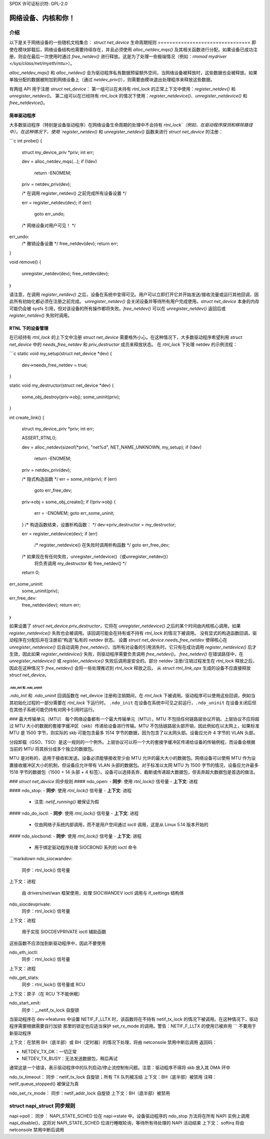 SPDX 许可证标识符: GPL-2.0

=====================================
网络设备、内核和你！
=====================================

介绍
============
以下是关于网络设备的一些随机文档集合：
`struct net_device` 生命周期规则
================================
即使在模块卸载后，网络设备结构也需要持续存在，并且必须使用 `alloc_netdev_mqs()` 及其相关函数进行分配。如果设备已成功注册，则会在最后一次使用时通过 `free_netdev()` 进行释放。这是为了处理一些极端情况（例如：`rmmod mydriver </sys/class/net/myeth/mtu>`）。

`alloc_netdev_mqs()` 和 `alloc_netdev()` 会为驱动程序私有数据预留额外空间，当网络设备被释放时，这些数据也会被释放。如果单独分配的数据被附加到网络设备上（通过 `netdev_priv()`），则需要由模块退出处理程序来释放这些数据。

有两组 API 用于注册 `struct net_device`：
第一组可以在未持有 `rtnl_lock` 的正常上下文中使用：`register_netdev()` 和 `unregister_netdev()`。
第二组可以在已经持有 `rtnl_lock` 的情况下使用：`register_netdevice()`、`unregister_netdevice()` 和 `free_netdevice()`。

简单驱动程序
--------------

大多数驱动程序（特别是设备驱动程序）在网络设备生命周期的处理中不会持有 `rtnl_lock`（例如，在驱动程序探测和移除路径中）。在这种情况下，使用 `register_netdev()` 和 `unregister_netdev()` 函数来进行 `struct net_device` 的注册：

```c
int probe()
{
    struct my_device_priv *priv;
    int err;

    dev = alloc_netdev_mqs(...);
    if (!dev)
        return -ENOMEM;
    priv = netdev_priv(dev);

    /* 在调用 register_netdev() 之前完成所有设备设置 */

    err = register_netdev(dev);
    if (err)
        goto err_undo;

    /* 网络设备对用户可见！ */

err_undo:
    /* 撤销设备设置 */
    free_netdev(dev);
    return err;
}

void remove()
{
    unregister_netdev(dev);
    free_netdev(dev);
}
```

请注意，在调用 `register_netdev()` 之后，设备在系统中变得可见。用户可以立即打开它并开始发送/接收流量或运行其他回调，因此所有初始化都必须在注册之前完成。
`unregister_netdev()` 会关闭设备并等待所有用户完成使用。`struct net_device` 本身的内存可能仍会被 sysfs 引用，但对该设备的所有操作都将失败。`free_netdev()` 可以在 `unregister_netdev()` 返回后或 `register_netdev()` 失败时调用。

RTNL 下的设备管理
-------------------

在已经持有 `rtnl_lock` 的上下文中注册 `struct net_device` 需要格外小心。在这种情况下，大多数驱动程序希望利用 `struct net_device` 中的 `needs_free_netdev` 和 `priv_destructor` 成员来释放状态。
在 `rtnl_lock` 下处理 netdev 的示例流程：

```c
static void my_setup(struct net_device *dev)
{
    dev->needs_free_netdev = true;
}

static void my_destructor(struct net_device *dev)
{
    some_obj_destroy(priv->obj);
    some_uninit(priv);
}

int create_link()
{
    struct my_device_priv *priv;
    int err;

    ASSERT_RTNL();

    dev = alloc_netdev(sizeof(*priv), "net%d", NET_NAME_UNKNOWN, my_setup);
    if (!dev)
        return -ENOMEM;
    priv = netdev_priv(dev);

    /* 隐式构造函数 */
    err = some_init(priv);
    if (err)
        goto err_free_dev;

    priv->obj = some_obj_create();
    if (!priv->obj) {
        err = -ENOMEM;
        goto err_some_uninit;
    }
    /* 构造函数结束，设置析构函数： */
    dev->priv_destructor = my_destructor;

    err = register_netdevice(dev);
    if (err)
        /* register_netdevice() 在失败时调用析构函数 */
        goto err_free_dev;

    /* 如果现在有任何失败，unregister_netdevice()（或unregister_netdev()）
       将负责调用 my_destructor 和 free_netdev() */

    return 0;

err_some_uninit:
    some_uninit(priv);
err_free_dev:
    free_netdev(dev);
    return err;
}
```

如果设置了 `struct net_device.priv_destructor`，它将在 `unregister_netdevice()` 之后的某个时间由内核核心调用，如果 `register_netdevice()` 失败也会被调用。该回调可能会在持有或不持有 `rtnl_lock` 的情况下被调用。
没有显式的构造函数回调，驱动程序在分配后并在注册前“构造”私有的 netdev 状态。
设置 `struct net_device.needs_free_netdev` 使得核心在 `unregister_netdevice()` 后自动调用 `free_netdev()`，当所有对设备的引用消失时。它只有在成功调用 `register_netdevice()` 后才生效，因此如果 `register_netdevice()` 失败，则驱动程序需要负责调用 `free_netdev()`。
`free_netdev()` 在错误路径中，在 `unregister_netdevice()` 或 `register_netdevice()` 失败后调用是安全的。部分 netdev 注册/注销过程发生在 `rtnl_lock` 释放之后，因此在这种情况下 `free_netdev()` 会将一些处理推迟到 `rtnl_lock` 释放之后。
从 `struct rtnl_link_ops` 生成的设备不应直接释放 `struct net_device`。

`.ndo_init` 和 `.ndo_uninit`
~~~~~~~~~~~~~~~~~~~~~~~~~

`.ndo_init` 和 `.ndo_uninit` 回调函数在 net_device 注册和注销期间，在 `rtnl_lock` 下被调用。驱动程序可以使用这些回调，例如当其初始化过程的一部分需要在 `rtnl_lock` 下运行时。
``.ndo_init`` 在设备在系统中可见之前运行，``.ndo_uninit`` 在设备关闭后但在其他子系统可能仍持有对网卡引用时运行。

### 最大传输单元（MTU）
每个网络设备都有一个最大传输单元（MTU）。MTU 不包括任何链路层协议开销。上层协议不应将超过 MTU 大小的数据的套接字缓冲区（skb）传递给设备进行传输。MTU 不包括链路层头部开销，因此例如在以太网上，如果标准 MTU 是 1500 字节，则实际的 skb 可能包含最多 1514 字节的数据，因为包含了以太网头部。设备应允许 4 字节的 VLAN 头部。

分段卸载（GSO、TSO）是这一规则的一个例外。上层协议可以将一个大的套接字缓冲区传递给设备的传输例程，而设备会根据当前的 MTU 将其拆分成多个独立的数据包。

MTU 是对称的，适用于接收和发送。设备必须能够接收至少由 MTU 允许的最大大小的数据包。网络设备可以使用 MTU 作为设置接收缓冲区大小的机制，但设备应允许带有 VLAN 头部的数据包。对于标准以太网 MTU 为 1500 字节的情况，设备应允许最多 1518 字节的数据包（1500 + 14 头部 + 4 标签）。设备可以选择丢弃、截断或传递超大数据包，但丢弃超大数据包是首选的做法。

### `struct net_device` 同步规则
#### ndo_open:
- **同步**: 使用 `rtnl_lock()` 信号量
- **上下文**: 进程

#### ndo_stop:
- **同步**: 使用 `rtnl_lock()` 信号量
- **上下文**: 进程
  - 注意: `netif_running()` 被保证为假

#### ndo_do_ioctl:
- **同步**: 使用 `rtnl_lock()` 信号量
- **上下文**: 进程
  - 仅由网络子系统内部调用，而不是用户空间通过 ioctl 调用，这是从 Linux 5.14 版本开始的

#### ndo_siocbond:
- **同步**: 使用 `rtnl_lock()` 信号量
- **上下文**: 进程
  - 用于绑定驱动程序处理 SIOCBOND 系列的 ioctl 命令
```markdown
ndo_siocwandev:
    同步：rtnl_lock() 信号量
上下文：进程

    由 drivers/net/wan 框架使用，处理 SIOCWANDEV ioctl 调用与 if_settings 结构体

ndo_siocdevprivate:
    同步：rtnl_lock() 信号量
上下文：进程

    用于实现 SIOCDEVPRIVATE ioctl 辅助函数
这些函数不应添加到新驱动程序中，因此不要使用

ndo_eth_ioctl:
    同步：rtnl_lock() 信号量
上下文：进程

ndo_get_stats:
    同步：rtnl_lock() 信号量或 RCU
上下文：原子（在 RCU 下不能休眠）

ndo_start_xmit:
    同步：__netif_tx_lock 自旋锁
当驱动程序在 dev->features 中设置 NETIF_F_LLTX 时，该函数将在不持有 netif_tx_lock 的情况下被调用。在这种情况下，驱动程序需要根据需要自行加锁
那里的锁定也应适当保护 set_rx_mode 的调用。警告：NETIF_F_LLTX 的使用已被弃用
```
不要用于新驱动程序

上下文：在禁用 BH（底半部）或 BH（定时器）的情况下处理，将由 netconsole 禁用中断后调用
返回码：

* NETDEV_TX_OK：一切正常
* NETDEV_TX_BUSY：无法发送数据包，稍后再试
通常这是一个错误，表示驱动程序中的队列启动/停止流控制有问题。注意：驱动程序不得将 skb 放入其 DMA 环中

ndo_tx_timeout：
同步：netif_tx_lock 自旋锁；所有 TX 队列被冻结
上下文：BH（底半部）被禁用
注释：netif_queue_stopped() 被保证为真

ndo_set_rx_mode：
同步：netif_addr_lock 自旋锁
上下文：BH（底半部）被禁用

struct napi_struct 同步规则
==========================
napi->poll：
同步：
NAPI_STATE_SCHED 位在 napi->state 中。设备驱动程序的 ndo_stop 方法将在所有 NAPI 实例上调用 napi_disable()，这将对 NAPI_STATE_SCHED 位进行睡眠轮询，等待所有待处理的 NAPI 活动结束
上下文：
softirq
将由 netconsole 禁用中断后调用

